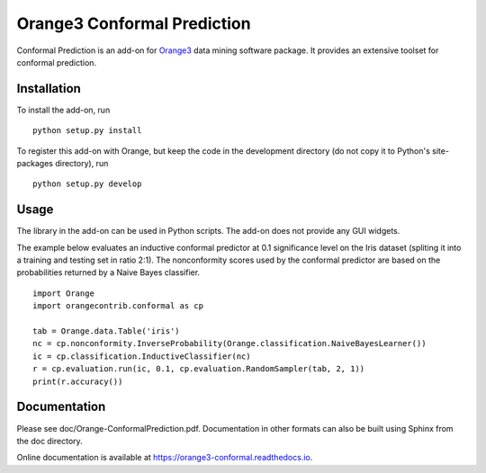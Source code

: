 Orange3 Conformal Prediction
============================

Conformal Prediction is an add-on for
`Orange3 <http://orange.biolab.si>`__ data mining software package. It
provides an extensive toolset for conformal prediction.

Installation
------------

To install the add-on, run

::

    python setup.py install

To register this add-on with Orange, but keep the code in the
development directory (do not copy it to Python's site-packages
directory), run

::

    python setup.py develop

Usage
-----

The library in the add-on can be used in Python scripts. The add-on does
not provide any GUI widgets.

The example below evaluates an inductive conformal predictor at 0.1
significance level on the Iris dataset (spliting it into a training and
testing set in ratio 2:1). The nonconformity scores used by the
conformal predictor are based on the probabilities returned by a Naive
Bayes classifier.

::

    import Orange
    import orangecontrib.conformal as cp

    tab = Orange.data.Table('iris')
    nc = cp.nonconformity.InverseProbability(Orange.classification.NaiveBayesLearner())
    ic = cp.classification.InductiveClassifier(nc)
    r = cp.evaluation.run(ic, 0.1, cp.evaluation.RandomSampler(tab, 2, 1))
    print(r.accuracy())

Documentation
-------------

Please see doc/Orange-ConformalPrediction.pdf. Documentation in other formats can also be built using Sphinx from the
doc directory.

Online documentation is available at `<https://orange3-conformal.readthedocs.io>`_.
